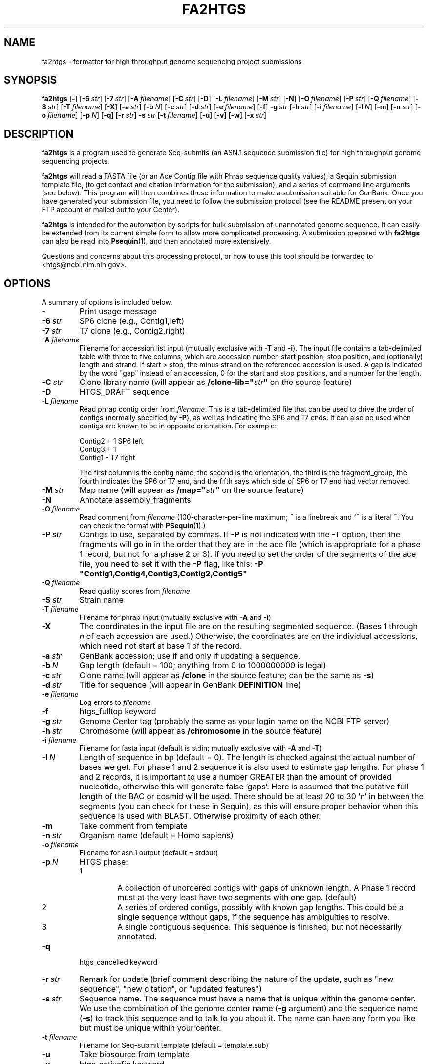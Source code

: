 .TH FA2HTGS 1 2002-04-28 NCBI "NCBI Tools User's Manual"
.SH NAME
fa2htgs \- formatter for high throughput genome sequencing project submissions
.SH SYNOPSIS
.B fa2htgs
[\|\fB\-\fP\|]
[\|\fB\-6\fP\ \fIstr\fP\|]
[\|\fB\-7\fP\ \fIstr\fP\|]
[\|\fB\-A\fP\ \fIfilename\fP\|]
[\|\fB\-C\fP\ \fIstr\fP\|]
[\|\fB\-D\fP\|]
[\|\fB\-L\fP\ \fIfilename\fP\|]
[\|\fB\-M\fP\ \fIstr\fP\|]
[\|\fB\-N\fP\|]
[\|\fB\-O\fP\ \fIfilename\fP\|]
[\|\fB\-P\fP\ \fIstr\fP\|]
[\|\fB\-Q\fP\ \fIfilename\fP\|]
[\|\fB\-S\fP\ \fIstr\fP\|]
[\|\fB\-T\fP\ \fIfilename\fP\|]
[\|\fB\-X\fP\|]
[\|\fB\-a\fP\ \fIstr\fP\|]
[\|\fB\-b\fP\ \fIN\fP\|]
[\|\fB\-c\fP\ \fIstr\fP\|]
[\|\fB\-d\fP\ \fIstr\fP\|]
[\|\fB\-e\fP\ \fIfilename\fP\|]
[\|\fB\-f\fP\|]
\fB\-g\fP\ \fIstr\fP
[\|\fB\-h\fP\ \fIstr\fP\|]
[\|\fB\-i\fP\ \fIfilename\fP\|]
[\|\fB\-l\fP\ \fIN\fP\|]
[\|\fB\-m\fP\|]
[\|\fB\-n\fP\ \fIstr\fP\|]
[\|\fB\-o\fP\ \fIfilename\fP\|]
[\|\fB\-p\fP\ \fIN\fP\|]
[\|\fB\-q\fP\|]
[\|\fB\-r\fP\ \fIstr\fP\|]
\fB\-s\fP\ \fIstr\fP
[\|\fB\-t\fP\ \fIfilename\fP\|]
[\|\fB\-u\fP\|]
[\|\fB\-v\fP\|]
[\|\fB\-w\fP\|]
[\|\fB\-x\fP\ \fIstr\fP\|]
.SH DESCRIPTION
\fBfa2htgs\fP is a program used to generate Seq-submits (an ASN.1
sequence submission file) for high throughput genome sequencing
projects.
.PP
\fBfa2htgs\fP will read a FASTA file (or an Ace Contig file with Phrap
sequence quality values), a Sequin submission template file, (to get
contact and citation information for the submission), and a series of
command line arguments (see below).  This program will then combines
these information to make a submission suitable for GenBank. Once you
have generated your submission file, you need to follow the submission
protocol (see the README present on your FTP account or mailed out to
your Center).
.PP
\fBfa2htgs\fP is intended for the automation by scripts for bulk
submission of unannotated genome sequence. It can easily be extended
from its current simple form to allow more complicated processing.  A
submission prepared with \fBfa2htgs\fP can also be read into
\fBPsequin\fP(1), and then annotated more extensively.
.PP
Questions and concerns about this processing protocol, or how to 
use this tool should be forwarded to <htgs@ncbi.nlm.nih.gov>.
.SH OPTIONS
A summary of options is included below.
.TP
\fB\-\fP
Print usage message
.TP
\fB\-6\fP\ \fIstr\fP
SP6 clone (e.g., Contig1,left)
.TP
\fB\-7\fP\ \fIstr\fP
T7 clone (e.g., Contig2,right)
.TP
\fB\-A\fP\ \fIfilename\fP
Filename for accession list input (mutually exclusive with \fB\-T\fP
and \fB\-i\fP).  The input file contains a tab-delimited table with
three to five columns, which are accession number, start position,
stop position, and (optionally) length and strand.  If start > stop,
the minus strand on the referenced accession is used.  A gap is
indicated by the word "gap" instead of an accession, 0 for the start
and stop positions, and a number for the length.
.TP
\fB\-C\fP\ \fIstr\fP
Clone library name (will appear as \fB/clone-lib="\fP\fIstr\fP\fB"\fP
on the source feature)
.TP
\fB\-D\fP
HTGS_DRAFT sequence
.TP
\fB\-L\fP\ \fIfilename\fP
Read phrap contig order from \fIfilename\fP.  This is a tab-delimited
file that can be used to drive the order of contigs (normally
specified by \fB\-P\fP), as well as indicating the SP6 and T7 ends.  It
can also be used when contigs are known to be in opposite orientation.
For example:
.nf

    Contig2     +       1       SP6     left
    Contig3     +       1
    Contig1     -               T7      right

.fi
The first column is the contig name, the second is the orientation,
the third is the fragment_group, the fourth indicates the SP6 or T7
end, and the fifth says which side of SP6 or T7 end had vector
removed.
.TP
\fB\-M\fP\ \fIstr\fP
Map name (will appear as \fB/map="\fP\fIstr\fP\fB"\fP on the source feature)
.TP
\fB\-N\fP
Annotate assembly_fragments
.TP
\fB\-O\fP\ \fIfilename\fP
Read comment from \fIfilename\fP (100-character-per-line maximum;
\fB~\fP is a linebreak and \fB`~\fP is a literal \fB~\fP.  You can
check the format with \fBPSequin\fP(1).)
.TP
\fB\-P\fP\ \fIstr\fP
Contigs to use, separated by commas.  If \fB\-P\fP is not indicated
with the \fB\-T\fP option, then the fragments will go in in the order
that they are in the ace file (which is appropriate for a phase 1
record, but not for a phase 2 or 3).  If you need to set the order of
the segments of the ace file, you need to set it with the \fB\-P\fP
flag, like this: \fB\-P "Contig1,Contig4,Contig3,Contig2,Contig5"\fP
.TP
\fB\-Q\fP\ \fIfilename\fP
Read quality scores from \fIfilename\fP
.TP
\fB\-S\fP\ \fIstr\fP
Strain name
.TP
\fB\-T\fP\ \fIfilename\fP
Filename for phrap input (mutually exclusive with \fB\-A\fP and \fB\-i\fP)
.TP
\fB\-X\fP
The coordinates in the input file are on the resulting segmented
sequence.  (Bases 1 through \fIn\fP of each accession are used.)
Otherwise, the coordinates are on the individual accessions, which
need not start at base 1 of the record.
.TP
\fB\-a\fP\ \fIstr\fP
GenBank accession; use if and only if updating a sequence.
.TP
\fB\-b\fP\ \fIN\fP
Gap length (default = 100; anything from 0 to 1000000000 is legal)
.TP
\fB\-c\fP\ \fIstr\fP
Clone name (will appear as \fB/clone\fP in the source feature; can be
the same as \fB\-s\fP)
.TP
\fB\-d\fP\ \fIstr\fP
Title for sequence (will appear in GenBank \fBDEFINITION\fP line)
.TP
\fB\-e\fP\ \fIfilename\fP
Log errors to \fIfilename\fP
.TP
\fB\-f\fP
htgs_fulltop keyword
.TP
\fB\-g\fP\ \fIstr\fP
Genome Center tag (probably the same as your login name on the NCBI FTP server)
.TP
\fB\-h\fP\ \fIstr\fP
Chromosome (will appear as \fB/chromosome\fP in the source feature)
.TP
\fB\-i\fP\ \fIfilename\fP
Filename for fasta input (default is stdin; mutually exclusive with
\fB\-A\fP and \fB\-T\fP)
.TP
\fB\-l\fP\ \fIN\fP
Length of sequence in bp (default = 0). The length is checked against
the actual number of bases we get. For phase 1 and 2 sequence it is
also used to estimate gap lengths. For phase 1 and 2 records, it is
important to use a number GREATER than the amount of provided
nucleotide, otherwise this will generate false 'gaps'.  Here is
assumed that the putative full length of the BAC or cosmid will be
used.  There should be at least 20 to 30 'n' in between the segments
(you can check for these in Sequin), as this will ensure proper
behavior when this sequence is used with BLAST.  Otherwise
'artifactual' unrelated segment neighbors may be brought into
proximity of each other.
.TP
\fB\-m\fP
Take comment from template
.TP
\fB\-n\fP\ \fIstr\fP
Organism name (default = Homo sapiens)
.TP
\fB\-o\fP\ \fIfilename\fP
Filename for asn.1 output (default = stdout)
.TP
\fB\-p\fP\ \fIN\fP
HTGS phase:
.RS
.PD 0
.IP 1
A collection of unordered contigs with gaps of unknown length.  A
Phase 1 record must at the very least have two segments with one gap.
(default)
.IP 2
A series of ordered contigs, possibly with known gap lengths.  This
could be a single sequence without gaps, if the sequence has
ambiguities to resolve.
.IP 3
A single contiguous sequence.  This sequence is finished, but not
necessarily annotated.
.PD
.RE
.TP
\fB\-q\fP
htgs_cancelled keyword
.TP
\fB\-r\fP\ \fIstr\fP
Remark for update (brief comment describing the nature of the update,
such as "new sequence", "new citation", or "updated features")
.TP
\fB\-s\fP\ \fIstr\fP
Sequence name.  The sequence must have a name that is unique within
the genome center. We use the combination of the genome center name
(\fB\-g\fP argument) and the sequence name (\fB\-s\fP) to track this
sequence and to talk to you about it.  The name can have any form you
like but must be unique within your center.
.TP
\fB\-t\fP\ \fIfilename\fP
Filename for Seq-submit template (default = template.sub)
.TP
\fB\-u\fP
Take biosource from template
.TP
\fB\-v\fP
htgs_activefin keyword
.TP
\fB\-w\fP
Whole Genome Shotgun flag
.TP
\fB\-x\fP\ \fIstr\fP
Secondary accession numbers, separated by commas, s.t. U10000,L11000.
.PP
.RS
In some cases a large segment will supersede another or group of other
accession numbers (records).  These records which are no longer wanted
in GenBank should be made secondary. Using the \fB\-x\fP argument you
can list the Accession Numbers you want to make secondary.  This will
instruct us to remove the accession number(s) from GenBank, and will
no longer be part of the GenBank release. They will nonetheless be
available from Entrez.
.PP
\fBGREAT CARE\fP should be taken when using this argument!!!  Improper
use of accession numbers here will result in the inappropriate
withdrawal of GenBank records from GenBank, EMBL and DDBJ.  We provide
this parameter as a convenience to submitting centers, but this may
need to be removed if it is not used carefully.
.RE
.SH AUTHOR
The National Center for Biotechnology Information.
.SH SEE ALSO
.ad l
.BR Psequin (1),
fa2htgs/README
